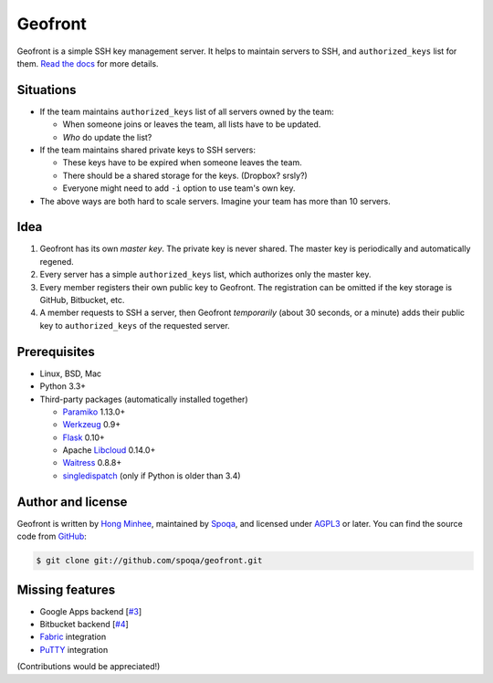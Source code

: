 Geofront
========

.. image:: https://badge.fury.io/py/Geofront.svg?
   :target: https://pypi.python.org/pypi/Geofront
   :alt: Latest PyPI version

.. image:: https://travis-ci.org/spoqa/geofront.svg?branch=master
   :target: https://travis-ci.org/spoqa/geofront

.. image:: https://img.shields.io/coveralls/spoqa/geofront.svg
   :target: https://coveralls.io/r/spoqa/geofront

Geofront is a simple SSH key management server.  It helps to maintain servers
to SSH, and ``authorized_keys`` list for them.  `Read the docs`__ for more
details.

__ https://geofront.readthedocs.org/


Situations
----------

- If the team maintains ``authorized_keys`` list of all servers owned
  by the team:

  - When someone joins or leaves the team, all lists have to be updated.
  - *Who* do update the list?

- If the team maintains shared private keys to SSH servers:

  - These keys have to be expired when someone leaves the team.
  - There should be a shared storage for the keys.  (Dropbox?  srsly?)
  - Everyone might need to add ``-i`` option to use team's own key.

- The above ways are both hard to scale servers.  Imagine your team
  has more than 10 servers.


Idea
----

1. Geofront has its own *master key*.  The private key is never shared.
   The master key is periodically and automatically regened.
2. Every server has a simple ``authorized_keys`` list, which authorizes
   only the master key.
3. Every member registers their own public key to Geofront.
   The registration can be omitted if the key storage is GitHub, Bitbucket,
   etc.
4. A member requests to SSH a server, then Geofront *temporarily*
   (about 30 seconds, or a minute) adds their public key to ``authorized_keys``
   of the requested server.


Prerequisites
-------------

- Linux, BSD, Mac
- Python 3.3+
- Third-party packages (automatically installed together)

  - Paramiko_ 1.13.0+
  - Werkzeug_ 0.9+
  - Flask_ 0.10+
  - Apache Libcloud_ 0.14.0+
  - Waitress_ 0.8.8+
  - singledispatch_ (only if Python is older than 3.4)

.. _Paramiko: http://www.paramiko.org/
.. _Werkzeug: http://werkzeug.pocoo.org/
.. _Flask: http://flask.pocoo.org/
.. _Libcloud: http://libcloud.apache.org/
.. _Waitress: https://github.com/Pylons/waitress
.. _singledispatch: https://pypi.python.org/pypi/singledispatch


Author and license
------------------

Geofront is written by `Hong Minhee`__, maintained by Spoqa_, and licensed
under AGPL3_ or later.  You can find the source code from GitHub__:

.. code-block:: console

   $ git clone git://github.com/spoqa/geofront.git


__ http://dahlia.kr/
.. _Spoqa: http://www.spoqa.com/
.. _AGPL3: http://www.gnu.org/licenses/agpl-3.0.html
__ https://github.com/spoqa/geofront


Missing features
----------------

- Google Apps backend [`#3`_]
- Bitbucket backend [`#4`_]
- Fabric_ integration
- PuTTY_ integration

(Contributions would be appreciated!)

.. _Fabric: http://www.fabfile.org/
.. _PuTTY: http://www.chiark.greenend.org.uk/~sgtatham/putty/
.. _#3: https://github.com/spoqa/geofront/issues/3
.. _#4: https://github.com/spoqa/geofront/issues/4


